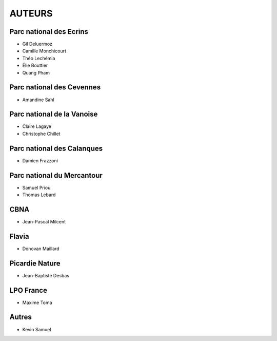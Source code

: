 =======
AUTEURS
=======

Parc national des Ecrins
------------------------

* Gil Deluermoz
* Camille Monchicourt
* Théo Lechémia
* Élie Bouttier
* Quang Pham

.. image:: http://geonature.fr/img/logo-pne.jpg
    :target: http://www.ecrins-parcnational.fr

Parc national des Cevennes
--------------------------

* Amandine Sahl

.. image:: http://geonature.fr/img/logo-pnc.jpg
    :target: http://www.cevennes-parcnational.fr

Parc national de la Vanoise
---------------------------

* Claire Lagaye
* Christophe Chillet
	
Parc national des Calanques
---------------------------

* Damien Frazzoni

Parc national du Mercantour
---------------------------

* Samuel Priou
* Thomas Lebard

CBNA
----

* Jean-Pascal Milcent

Flavia
------

* Donovan Maillard

Picardie Nature
---------------

* Jean-Baptiste Desbas

LPO France
----------

* Maxime Toma

Autres
------

* Kevin Samuel

